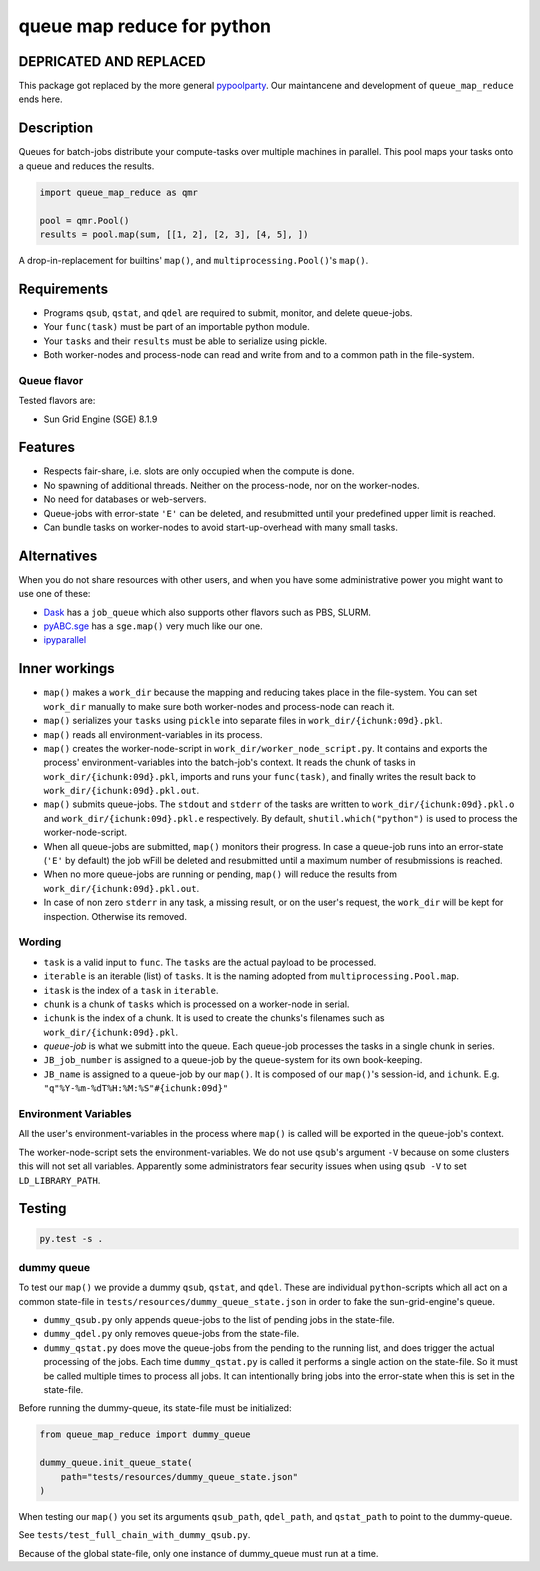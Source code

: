 ===========================
queue map reduce for python
===========================

|TravisBuildStatus| |PyPIStatus| |BlackStyle|


DEPRICATED AND REPLACED
=======================
This package got replaced by the more general pypoolparty_.
Our maintancene and development of ``queue_map_reduce`` ends here.


Description
===========

Queues for batch-jobs distribute your compute-tasks over multiple machines in parallel. This pool maps your tasks onto a queue and reduces the results.

.. code:: python

    import queue_map_reduce as qmr

    pool = qmr.Pool()
    results = pool.map(sum, [[1, 2], [2, 3], [4, 5], ])

A drop-in-replacement for builtins' ``map()``, and ``multiprocessing.Pool()``'s ``map()``.

Requirements
============

- Programs ``qsub``, ``qstat``, and ``qdel`` are required to submit, monitor, and delete queue-jobs.

- Your ``func(task)`` must be part of an importable python module.

- Your ``tasks`` and their ``results`` must be able to serialize using pickle.

- Both worker-nodes and process-node can read and write from and to a common path in the file-system.

Queue flavor
------------
Tested flavors are:

- Sun Grid Engine (SGE) 8.1.9

Features
========
- Respects fair-share, i.e. slots are only occupied when the compute is done.

- No spawning of additional threads. Neither on the process-node, nor on the worker-nodes.

- No need for databases or web-servers.

- Queue-jobs with error-state ``'E'`` can be deleted, and resubmitted until your predefined upper limit is reached.

- Can bundle tasks on worker-nodes to avoid start-up-overhead with many small tasks.

Alternatives
============
When you do not share resources with other users, and when you have some administrative power you might want to use one of these:

- Dask_ has a ``job_queue`` which also supports other flavors such as PBS, SLURM.

- pyABC.sge_ has a ``sge.map()`` very much like our one.

- ipyparallel_

Inner workings
==============
- ``map()`` makes a ``work_dir`` because the mapping and reducing takes place in the file-system. You can set ``work_dir`` manually to make sure both worker-nodes and process-node can reach it.

- ``map()`` serializes your ``tasks`` using ``pickle`` into separate files in ``work_dir/{ichunk:09d}.pkl``.

- ``map()`` reads all environment-variables in its process.

- ``map()`` creates the worker-node-script in ``work_dir/worker_node_script.py``. It contains and exports the process' environment-variables into the batch-job's context. It reads the chunk of tasks in ``work_dir/{ichunk:09d}.pkl``, imports and runs your ``func(task)``, and finally writes the result back to ``work_dir/{ichunk:09d}.pkl.out``.

- ``map()`` submits queue-jobs. The ``stdout`` and ``stderr`` of the tasks are written to ``work_dir/{ichunk:09d}.pkl.o`` and ``work_dir/{ichunk:09d}.pkl.e`` respectively. By default, ``shutil.which("python")`` is used to process the worker-node-script.

- When all queue-jobs are submitted, ``map()`` monitors their progress. In case a queue-job runs into an error-state (``'E'`` by default) the job wFill be deleted and resubmitted until a maximum number of resubmissions is reached.

- When no more queue-jobs are running or pending, ``map()`` will reduce the results from ``work_dir/{ichunk:09d}.pkl.out``.

- In case of non zero ``stderr`` in any task, a missing result, or on the user's request, the ``work_dir`` will be kept for inspection. Otherwise its removed.

Wording
-------

- ``task`` is a valid input to ``func``. The ``tasks`` are the actual payload to be processed.

- ``iterable`` is an iterable (list) of ``tasks``. It is the naming adopted from ``multiprocessing.Pool.map``.

- ``itask`` is the index of a ``task`` in ``iterable``.

- ``chunk`` is a chunk of ``tasks`` which is processed on a worker-node in serial.

- ``ichunk`` is the index of a chunk. It is used to create the chunks's filenames such as ``work_dir/{ichunk:09d}.pkl``.

- `queue-job` is what we submitt into the queue. Each queue-job processes the tasks in a single chunk in series.

- ``JB_job_number`` is assigned to a queue-job by the queue-system for its own book-keeping.

- ``JB_name`` is assigned to a queue-job by our ``map()``. It is composed of our ``map()``'s session-id, and ``ichunk``. E.g. ``"q"%Y-%m-%dT%H:%M:%S"#{ichunk:09d}"``

Environment Variables
---------------------
All the user's environment-variables in the process where ``map()`` is called will be exported in the queue-job's context.

The worker-node-script sets the environment-variables. We do not use ``qsub``'s argument ``-V`` because on some clusters this will not set all variables. Apparently some administrators fear security issues when using ``qsub -V`` to set ``LD_LIBRARY_PATH``.

Testing
=======

.. code:: bash

    py.test -s .

dummy queue
-----------
To test our ``map()`` we provide a dummy ``qsub``, ``qstat``, and ``qdel``.
These are individual ``python``-scripts which all act on a common state-file in ``tests/resources/dummy_queue_state.json`` in order to fake the sun-grid-engine's queue.

- ``dummy_qsub.py`` only appends queue-jobs to the list of pending jobs in the state-file.

- ``dummy_qdel.py`` only removes queue-jobs from the state-file.

- ``dummy_qstat.py`` does move the queue-jobs from the pending to the running list, and does trigger the actual processing of the jobs. Each time ``dummy_qstat.py`` is called it performs a single action on the state-file. So it must be called multiple times to process all jobs. It can intentionally bring jobs into the error-state when this is set in the state-file.

Before running the dummy-queue, its state-file must be initialized:

.. code:: python

    from queue_map_reduce import dummy_queue

    dummy_queue.init_queue_state(
        path="tests/resources/dummy_queue_state.json"
    )

When testing our ``map()`` you set its arguments ``qsub_path``, ``qdel_path``, and ``qstat_path`` to point to the dummy-queue.

See ``tests/test_full_chain_with_dummy_qsub.py``.

Because of the global state-file, only one instance of dummy_queue must run at a time.

.. |TravisBuildStatus| image:: https://travis-ci.org/cherenkov-plenoscope/queue_map_reduce.svg?branch=master
   :target: https://travis-ci.org/cherenkov-plenoscope/queue_map_reduce

.. |PyPIStatus| image:: https://badge.fury.io/py/queue_map_reduce_sebastian-achim-mueller.svg
   :target: https://pypi.org/project/queue-map-reduce-relleums

.. |BlackStyle| image:: https://img.shields.io/badge/code%20style-black-000000.svg
   :target: https://github.com/psf/black

.. _Dask: https://docs.dask.org/en/latest/

.. _pyABC.sge: https://pyabc.readthedocs.io/en/latest/api_sge.html

.. _ipyparallel: https://ipyparallel.readthedocs.io/en/latest/index.html

.. _pypoolparty: https://pypi.org/project/pypoolparty
